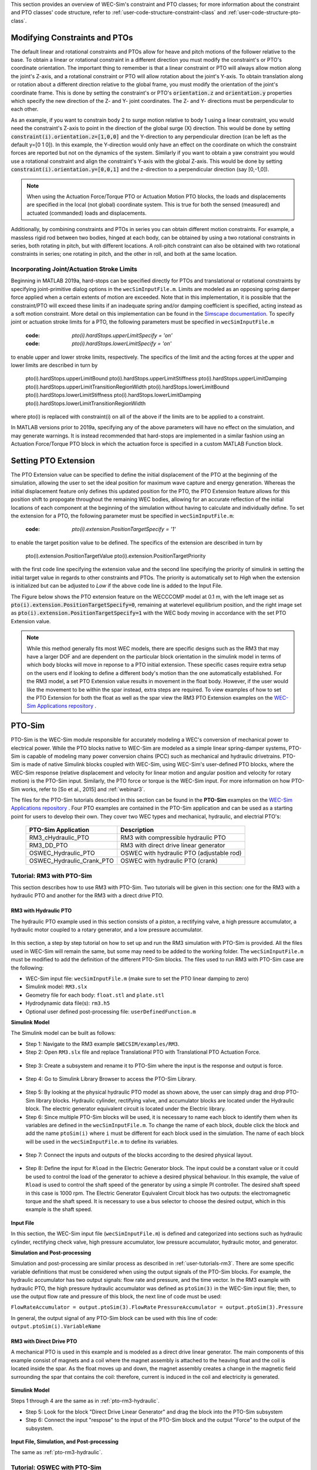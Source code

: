 
This section provides an overview of WEC-Sim's constraint and PTO classes; for 
more information about the constraint and PTO classes' code structure, refer to 
:ref:`user-code-structure-constraint-class` and 
:ref:`user-code-structure-pto-class`. 

Modifying Constraints and PTOs
^^^^^^^^^^^^^^^^^^^^^^^^^^^^^^

The default linear and rotational constraints and PTOs allow for heave and 
pitch motions of the follower relative to the base. To obtain a linear or 
rotational constraint in a different direction you must modify the constraint's 
or PTO's coordinate orientation. The important thing to remember is that a 
linear constraint or PTO will always allow motion along the joint's Z-axis, and 
a rotational constraint or PTO will allow rotation about the joint's Y-axis. To 
obtain translation along or rotation about a different direction relative to 
the global frame, you must modify the orientation of the joint's coordinate 
frame. This is done by setting the constraint's or PTO's :code:`orientation.z` 
and :code:`orientation.y` properties which specify the new direction of the Z- 
and Y- joint coordinates. The Z- and Y- directions must be perpendicular to 
each other. 

As an example, if you want to constrain body 2 to surge motion relative to body 
1 using a linear constraint, you would need the constraint's Z-axis to point in 
the direction of the global surge (X) direction. This would be done by setting 
:code:`constraint(i).orientation.z=[1,0,0]` and the Y-direction to any 
perpendicular direction (can be left as the default y=[0 1 0]). In this 
example, the Y-direction would only have an effect on the coordinate on which 
the constraint forces are reported but not on the dynamics of the system. 
Similarly if you want to obtain a yaw constraint you would use a rotational 
constraint and align the constraint's Y-axis with the global Z-axis. This would 
be done by setting :code:`constraint(i).orientation.y=[0,0,1]` and the 
z-direction to a perpendicular direction (say [0,-1,0]). 

.. Note::

    When using the Actuation Force/Torque PTO or Actuation Motion PTO blocks, 
    the loads and displacements are specified in the local (not global) 
    coordinate system. This is true for both the sensed (measured) and actuated 
    (commanded) loads and displacements.

Additionally, by combining constraints and PTOs in series you can obtain 
different motion constraints. For example, a massless rigid rod between two 
bodies, hinged at each body, can be obtained by using a two rotational 
constraints in series, both rotating in pitch, but with different locations. A 
roll-pitch constraint can also be obtained with two rotational constraints in 
series; one rotating in pitch, and the other in roll, and both at the same 
location. 

Incorporating Joint/Actuation Stroke Limits
"""""""""""""""""""""""""""""""""""""""""""

Beginning in MATLAB 2019a, hard-stops can be specified directly for PTOs and 
translational or rotational constraints by specifying joint-primitive dialog 
options in the ``wecSimInputFile.m``. Limits are modeled as an opposing spring 
damper force applied when a certain extents of motion are exceeded. Note that 
in this implementation, it is possible that the constraint/PTO will exceed 
these limits if an inadequate spring and/or damping coefficient is specified, 
acting instead as a soft motion constraint. More detail on this implementation 
can be found in the `Simscape documentation <https://www.mathworks.com/help/physmod/sm/ref/prismaticjoint.html#mw_316368a1-4b9e-4cfb-86e0-9abdd0c4d7a8>`_.
To specify joint or actuation stroke limits for a PTO, the following parameters 
must be specified in ``wecSimInputFile.m`` 

	:code: `pto(i).hardStops.upperLimitSpecify = 'on'`
	:code: `pto(i).hardStops.lowerLimitSpecify = 'on'`

to enable upper and lower stroke limits, respectively. The specifics of the 
limit and the acting forces at the upper and lower limits are described in turn 
by 

	pto(i).hardStops.upperLimitBound
	pto(i).hardStops.upperLimitStiffness
	pto(i).hardStops.upperLimitDamping
	pto(i).hardStops.upperLimitTransitionRegionWidth
	pto(i).hardStops.lowerLimitBound
	pto(i).hardStops.lowerLimitStiffness
	pto(i).hardStops.lowerLimitDamping
	pto(i).hardStops.lowerLimitTransitionRegionWidth

where pto(i) is replaced with constraint(i) on all of the above if the limits 
are to be applied to a constraint. 

In MATLAB versions prior to 2019a, specifying any of the above parameters will 
have no effect on the simulation, and may generate warnings. It is instead 
recommended that hard-stops are implemented in a similar fashion using an 
Actuation Force/Torque PTO block in which the actuation force is specified in a 
custom MATLAB Function block. 

.. _pto-pto-extension:

Setting PTO Extension
^^^^^^^^^^^^^^^^^^^^^

The PTO Extension value can be specified to define the initial displacement of 
the PTO at the beginning of the simulation, allowing the user to set the 
ideal position for maximum wave capture and energy generation. Whereas the
initial displacement feature only defines this updated position for the PTO,
the PTO Extension feature allows for this position shift to propogate 
throughout the remaining WEC bodies, allowing for an accurate reflection of the 
initial locations of each component at the beginning of the simulation without 
having to calculate and individually define. To set the extension for a PTO, the 
following parameter must be specified in ``wecSimInputFile.m``:

	:code: `pto(i).extension.PositionTargetSpecify = '1'`

to enable the target position value to be defined. The specifics of the 
extension are described in turn by 

	pto(i).extension.PositionTargetValue
	pto(i).extension.PositionTargetPriority

with the first code line specifying the extension value and the second line 
specifying the priority of simulink in setting the initial target value in regards
to other constraints and PTOs. The priority is automatically set to `High` when 
the extension is initialized but can be adjusted to `Low` if the above code line is
added to the Input File.

The Figure below shows the PTO extension feature on the WECCCOMP model at 0.1 m, 
with the left image set as :code:`pto(i).extension.PositionTargetSpecify=0`, 
remaining at waterlevel equilibrium position, and the right image set as
:code:`pto(i).extension.PositionTargetSpecify=1` with the WEC body moving in 
accordance with the set PTO Extension value.

.. figure:: /_static/images/WECCCOMP_PTO_Extension.png
   :width: 500pt
   WECCCOMP Model PTO Extension

.. Note:: 
   
    While this method generally fits most WEC models, there are specific 
    designs such as the RM3 that may have a larger DOF and are dependent on
    the particular block orientation in the simulink model in terms of which 
    body blocks will move in reponse to a PTO initial extension. These specific 
    cases require extra setup on the users end if looking to define a 
    different body's motion than the one automatically established. For the RM3
    model, a set PTO Extension value results in movement in the float body.
    However, if the user would like the movement to be within the spar instead,
    extra steps are required. To view examples of how to set the PTO Extension
    for both the float as well as the spar view the RM3 PTO Extension examples
    on the `WEC-Sim Applications repository 
    <https://github.com/WEC-Sim/WEC-Sim_Applications>`_ .
   

.. _pto-pto-sim:

PTO-Sim
^^^^^^^

PTO-Sim is the WEC-Sim module responsible for accurately modeling a WEC's 
conversion of mechanical power to electrical power. While the PTO blocks native 
to WEC-Sim are modeled as a simple linear spring-damper systems, PTO-Sim is 
capable of modeling many power conversion chains (PCC) such as mechanical 
and hydraulic drivetrains. PTO-Sim is made of native Simulink blocks 
coupled with WEC-Sim, using WEC-Sim's user-defined PTO blocks, where the 
WEC-Sim response (relative displacement and velocity for linear motion and 
angular position and velocity for rotary motion) is the PTO-Sim input. 
Similarly, the PTO force or torque is the WEC-Sim input. For more information 
on how PTO-Sim works, refer to [So et al., 2015] and :ref:`webinar3`. 

The files for the PTO-Sim tutorials described in this section can be found in 
the **PTO-Sim** examples on the `WEC-Sim Applications repository 
<https://github.com/WEC-Sim/WEC-Sim_Applications>`_ . Four PTO examples are 
contained in the PTO-Sim application and can be used as a starting point for 
users to develop their own. They cover two WEC types and mechanical, hydraulic, 
and electrial PTO's: 

	+--------------------------------+-------------------------------------------+
	|     **PTO-Sim Application**    |               **Description**             |                
	+--------------------------------+-------------------------------------------+
	|   RM3_cHydraulic_PTO           | RM3 with compressible hydraulic PTO       |
	+--------------------------------+-------------------------------------------+
	|   RM3_DD_PTO                   | RM3 with direct drive linear generator    |
	+--------------------------------+-------------------------------------------+
	|   OSWEC_Hydraulic_PTO          | OSWEC with hydraulic PTO (adjustable rod) |
	+--------------------------------+-------------------------------------------+
	|   OSWEC_Hydraulic_Crank_PTO    | OSWEC with hydraulic PTO (crank)          |
	+--------------------------------+-------------------------------------------+

Tutorial: RM3 with PTO-Sim
""""""""""""""""""""""""""

This section describes how to use RM3 with PTO-Sim. Two tutorials will be given 
in this section: one for the RM3 with a hydraulic PTO and 
another for the RM3 with a direct drive PTO. 

.. _pto-rm3-hydraulic:

RM3 with Hydraulic PTO
++++++++++++++++++++++

The hydraulic PTO example used in this section consists of a piston, a 
rectifying valve, a high pressure accumulator, a hydraulic motor coupled to a 
rotary generator, and a low pressure accumulator. 

.. figure:: /_static/images/HYDPHYMODEL.PNG
   :width: 500pt 

In this section, a step by step tutorial on how to set up and run the RM3 
simulation with PTO-Sim is provided. All the files used in WEC-Sim will remain 
the same, but some may need to be added to the working folder. The ``wecSimInputFile.m`` must
be modified to add the definition of the different PTO-Sim blocks. The files used to run RM3 with
PTO-Sim case are the following: 

* WEC-Sim input file: ``wecSimInputFile.m`` (make sure to set the PTO linear 
  damping to zero)
* Simulink model: ``RM3.slx``
* Geometry file for each body: ``float.stl`` and ``plate.stl``
* Hydrodynamic data file(s): ``rm3.h5``
* Optional user defined post-processing file: ``userDefinedFunction.m``

**Simulink Model**

The Simulink model can be built as follows:

* Step 1: Navigate to the RM3 example ``$WECSIM/examples/RM3``.

* Step 2: Open ``RM3.slx`` file and replace Translational PTO with 
  Translational PTO Actuation Force. 

.. figure:: /_static/images/translational_pto.PNG
   :width: 500pt 

* Step 3: Create a subsystem and rename it to PTO-Sim where the input is the response and
  output is force.

.. figure:: /_static/images/rm3with_pto_sim.PNG
   :width: 500pt

* Step 4: Go to Simulink Library Browser to access the PTO-Sim Library. 

.. figure:: /_static/images/pto_sim_lib.png
   :width: 500pt

* Step 5: By looking at the physical hydraulic PTO model as shown above, the user 
  can simply drag and drop PTO-Sim library blocks. Hydraulic cylinder, rectifying valve, and accumulator 
  blocks are located under the Hydraulic block. The electric generator equivalent circuit is located under the Electric library. 

* Step 6: Since multiple PTO-Sim blocks will be used, it is necessary to name each block to identify them
  when its variables are defined in the ``wecSimInputFile.m``. To change the name of each block, 
  double click the block and add the name ``ptoSim(i)`` where ``i`` 
  must be different for each block used in the simulation. The name of each block
  will be used in the ``wecSimInputFile.m`` to define its variables.

.. figure:: /_static/images/PTOSimBlock1.png
   :width: 500pt


* Step 7: Connect the inputs and outputs of the blocks according to the desired physical layout.

.. figure:: /_static/images/RM3withPTOSimBlocks.png
   :width: 500pt

* Step 8: Define the input for ``Rload`` in the Electric Generator block. The input could be a constant
  value or it could be used to control the load of the generator to achieve a desired physical behaviour.
  In this example, the value of ``Rload`` is used to control the shaft speed of the generator by using a
  simple PI controller. The desired shaft speed in this case is 1000 rpm. The Electric Generator 
  Equivalent Circuit block has two outputs: the electromagnetic torque and the shaft speed. It is
  necessary to use a bus selector to choose the desired output, which in this example is the shaft speed.

.. figure:: /_static/images/GeneratorSpeedControl.png
   :width: 500pt

**Input File**

In this section, the WEC-Sim input file (``wecSimInputFile.m``) is defined and 
categorized into sections such as hydraulic cylinder, rectifying check valve, high pressure 
accumulator, low pressure accumulator, hydraulic motor, and generator. 
  
.. _WECSimInput:

.. rli:: https://raw.githubusercontent.com/WEC-Sim/WEC-Sim_Applications/master/PTO-Sim/RM3/RM3_cHydraulic_PTO/wecSimInputFile.m
   :language: matlab   

**Simulation and Post-processing**

Simulation and post-processing are similar process as described in :ref:`user-tutorials-rm3`.
There are some specific variable definitions that must be considered when using the output
signals of the PTO-Sim blocks. For example, the hydraulic accumulator has two output signals: flow rate
and pressure, and the time vector. In the RM3 example with hydraulic PTO, the high pressure hydraulic
accumulator was defined as ``ptoSim(3)`` in the WEC-Sim input file; then, to use the output
flow rate and pressure of this block, the next line of code must be used:

``FlowRateAccumulator = output.ptoSim(3).FlowRate``
``PressureAccumulator = output.ptoSim(3).Pressure``

In general, the output signal of any PTO-Sim block can be used with this line of code:  ``output.ptoSim(i).VariableName``

RM3 with Direct Drive PTO
+++++++++++++++++++++++++

A mechanical PTO is used in this example and is modeled as a direct drive 
linear generator. The main components of this example consist of magnets and a 
coil where the magnet assembly is attached to the heaving float and the coil is 
located inside the spar. As the float moves up and down, the magnet assembly 
creates a change in the magnetic field surrounding the spar that contains the 
coil: therefore, current is induced in the coil and electricity is generated. 

.. figure:: /_static/images/MECHANICALPTO.PNG
   :width: 500pt

**Simulink Model**

Steps 1 through 4 are the same as in :ref:`pto-rm3-hydraulic`. 

* Step 5: Look for the block "Direct Drive Linear Generator" and drag the block into the PTO-Sim subsystem


* Step 6: Connect the input "respose" to the input of the PTO-Sim block and the output "Force" to the output of the subsystem.

.. figure:: /_static/images/DirectDrivePorts.png
   :width: 500pt

**Input File, Simulation, and Post-processing**

The same as :ref:`pto-rm3-hydraulic`.

Tutorial: OSWEC with PTO-Sim
""""""""""""""""""""""""""""

This section describes how to use the OSWEC model with PTO-Sim. The same 
process as described in :ref:`pto-rm3-hydraulic`; however, since the OSWEC is a 
rotary device, it takes torque as an input and a rotary to linear motion 
conversion block is needed. The tutorials can be found on the 
`WEC-Sim Applications <https://github.com/WEC-Sim/WEC-Sim_Applications>`_ 
repository (both for a crank and for a rod). 

OSWEC with Hydraulic PTO
++++++++++++++++++++++++

A hydraulic PTO or mechanical PTO can be used with OSWEC but for simplicity a 
hydraulic PTO will be used as an example. An schematic representation of the OSWEC device
is shown in the figure below:

.. figure:: /_static/images/OSWECPHYMODEL.PNG
   :width: 500pt

Two blocks were developed in the PTO-Sim library to model a system like the OSWEC.
The blocks can be found under the ``Motion Convertion`` library.

.. figure:: /_static/images/MotionConversionLib.png
   :width: 500pt

The block "Rotary to Linear Adjustable Rod" is used to model a rod with a variable length. For the OSWEC case,
this block can be use when the cylinder rod of the hydraulic PTO is connected to the adjustable rod,
like in the schematic presented in the figure below:

.. figure:: /_static/images/AdjustableRodHPTO.png
   :width: 500pt


On the other hand, the block "Rotary to Linear Crank" is used to model a slider-crank mechanism that is used to convert
the rotational motion of the OSWEC device into linear motion for the hydraulic cylinder in the PTO. In this case, the
cylinder rod of the hydraulic PTO is connected to the slider part of the mechanism, as shown in the figure below:

.. figure:: /_static/images/SliderandCrankMechanism.png
   :width: 500pt

**Modeling of OSWEC with Hydraulic PTO**

The files needed for the OSWEC case are the same as the ones described in :ref:`pto-rm3-hydraulic`.

**Simulink Model**

The Simulink model can be built as following:

* Step 1: Copy the OSWEC example folder to get started  ``$WECSIM\examples\OSWEC``. 

* Step 2: Open ``OSWEC.slx`` file and replace Rotational PTO with 
  Rotational PTO Actuation Torque.

.. figure:: /_static/images/rotational_pto.PNG
   :width: 500pt

* Step 3: Create a subsystem and rename it to PTO-Sim where input is response and 
  output is torque.

.. figure:: /_static/images/oswec_pto_sim.PNG
   :width: 500pt

* Step 4: Go to Simulink Library Browser to access the PTO-Sim Library. 

* Step 5: By looking at the physical hydraulic PTO model as shown above, the user 
  can simply drag and drop PTO-Sim library blocks. Hydraulic cylinder, rectifying valve, and accumulator 
  blocks are located under the Hydraulic block. The electric generator equivalent circuit is located under the Electric library. 
  The "Rotary to Linear Adjustable Rod" is under the Motion Conversion library.

* Step 6: Since multiple PTO-Sim blocks will be used, it is necessary to name each block to identify them
  when its variables are defined in the ``wecSimInputFile.m``. To change the name of each block, 
  double click the block and add the name ``ptoSim(i)`` where ``i`` 
  must be different for each block used in the simulation. The name of each block
  will be used in the ``wecSimInputFile.m`` to define its variables. For this example,
  the motion conversion block will be called ``ptoSim(1)``

.. figure:: /_static/images/PTOSimBlock1OSWEC.png
   :width: 500pt


* Step 7: Connect the inputs and outputs of the blocks according to the desired physical layout.

.. figure:: /_static/images/OSWECPTOSimExample.png
   :width: 500pt

* Step 8: Define the input for ``Rload`` in the Electric Generator block. The input could be a constant
  value or it could be used to control the load of the generator to achieve a desired physical behaviour.
  In this example, the value of ``Rload`` is used to control the shaft speed of the generator by using a
  simple PI controller. The desired shaft speed in this case is 3000 rpm. The Electric Generator 
  Equivalent Circuit block has two outputs: the electromagnetic torque and the shaft speed. It is
  necessary to use a bus selector to choose the desired output, which in this example is the shaft speed.

**Input File, Simulation, and Post-processing**

The input file for this case is similar to the input file
described in :ref:`pto-rm3-hydraulic`. The naming and numbering of the PTO blocks
change in this case, but the way the variables are defined is the same.

